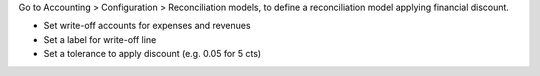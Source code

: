 Go to Accounting > Configuration > Reconciliation models, to define a
reconciliation model applying financial discount.

* Set write-off accounts for expenses and revenues
* Set a label for write-off line
* Set a tolerance to apply discount (e.g. 0.05 for 5 cts)

